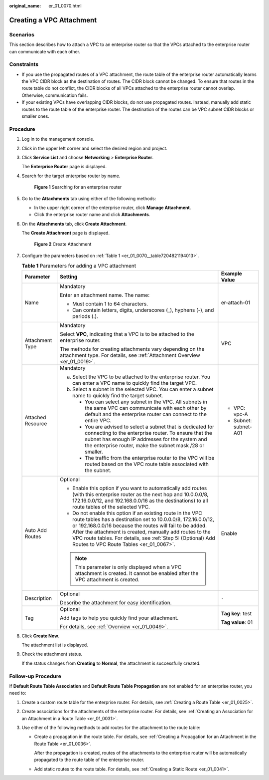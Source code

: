 :original_name: er_01_0070.html

.. _er_01_0070:

Creating a VPC Attachment
=========================

Scenarios
---------

This section describes how to attach a VPC to an enterprise router so that the VPCs attached to the enterprise router can communicate with each other.

Constraints
-----------

-  If you use the propagated routes of a VPC attachment, the route table of the enterprise router automatically learns the VPC CIDR block as the destination of routes. The CIDR block cannot be changed. To ensure that routes in the route table do not conflict, the CIDR blocks of all VPCs attached to the enterprise router cannot overlap. Otherwise, communication fails.
-  If your existing VPCs have overlapping CIDR blocks, do not use propagated routes. Instead, manually add static routes to the route table of the enterprise router. The destination of the routes can be VPC subnet CIDR blocks or smaller ones.

Procedure
---------

#. Log in to the management console.

#. Click |image1| in the upper left corner and select the desired region and project.

#. Click **Service List** and choose **Networking** > **Enterprise Router**.

   The **Enterprise Router** page is displayed.

#. Search for the target enterprise router by name.


   .. figure:: /_static/images/en-us_image_0000001674900098.png
      :alt: **Figure 1** Searching for an enterprise router

      **Figure 1** Searching for an enterprise router

#. Go to the **Attachments** tab using either of the following methods:

   -  In the upper right corner of the enterprise router, click **Manage Attachment**.
   -  Click the enterprise router name and click **Attachments**.

#. On the **Attachments** tab, click **Create Attachment**.

   The **Create Attachment** page is displayed.


   .. figure:: /_static/images/en-us_image_0000001723035633.png
      :alt: **Figure 2** Create Attachment

      **Figure 2** Create Attachment

#. Configure the parameters based on :ref:`Table 1 <er_01_0070__table7204821194013>`.

   .. _er_01_0070__table7204821194013:

   .. table:: **Table 1** Parameters for adding a VPC attachment

      +-----------------------+-----------------------------------------------------------------------------------------------------------------------------------------------------------------------------------------------------------------------------------------------------------------------------------------------------------------------------------------------------------------+-----------------------+
      | Parameter             | Setting                                                                                                                                                                                                                                                                                                                                                         | Example Value         |
      +=======================+=================================================================================================================================================================================================================================================================================================================================================================+=======================+
      | Name                  | Mandatory                                                                                                                                                                                                                                                                                                                                                       | er-attach-01          |
      |                       |                                                                                                                                                                                                                                                                                                                                                                 |                       |
      |                       | Enter an attachment name. The name:                                                                                                                                                                                                                                                                                                                             |                       |
      |                       |                                                                                                                                                                                                                                                                                                                                                                 |                       |
      |                       | -  Must contain 1 to 64 characters.                                                                                                                                                                                                                                                                                                                             |                       |
      |                       | -  Can contain letters, digits, underscores (_), hyphens (-), and periods (.).                                                                                                                                                                                                                                                                                  |                       |
      +-----------------------+-----------------------------------------------------------------------------------------------------------------------------------------------------------------------------------------------------------------------------------------------------------------------------------------------------------------------------------------------------------------+-----------------------+
      | Attachment Type       | Mandatory                                                                                                                                                                                                                                                                                                                                                       | VPC                   |
      |                       |                                                                                                                                                                                                                                                                                                                                                                 |                       |
      |                       | Select **VPC**, indicating that a VPC is to be attached to the enterprise router.                                                                                                                                                                                                                                                                               |                       |
      |                       |                                                                                                                                                                                                                                                                                                                                                                 |                       |
      |                       | The methods for creating attachments vary depending on the attachment type. For details, see :ref:`Attachment Overview <er_01_0019>`.                                                                                                                                                                                                                           |                       |
      +-----------------------+-----------------------------------------------------------------------------------------------------------------------------------------------------------------------------------------------------------------------------------------------------------------------------------------------------------------------------------------------------------------+-----------------------+
      | Attached Resource     | Mandatory                                                                                                                                                                                                                                                                                                                                                       | -  VPC: vpc-A         |
      |                       |                                                                                                                                                                                                                                                                                                                                                                 | -  Subnet: subnet-A01 |
      |                       | a. Select the VPC to be attached to the enterprise router. You can enter a VPC name to quickly find the target VPC.                                                                                                                                                                                                                                             |                       |
      |                       | b. Select a subnet in the selected VPC. You can enter a subnet name to quickly find the target subnet.                                                                                                                                                                                                                                                          |                       |
      |                       |                                                                                                                                                                                                                                                                                                                                                                 |                       |
      |                       |    -  You can select any subnet in the VPC. All subnets in the same VPC can communicate with each other by default and the enterprise router can connect to the entire VPC.                                                                                                                                                                                     |                       |
      |                       |    -  You are advised to select a subnet that is dedicated for connecting to the enterprise router. To ensure that the subnet has enough IP addresses for the system and the enterprise router, make the subnet mask /28 or smaller.                                                                                                                            |                       |
      |                       |    -  The traffic from the enterprise router to the VPC will be routed based on the VPC route table associated with the subnet.                                                                                                                                                                                                                                 |                       |
      +-----------------------+-----------------------------------------------------------------------------------------------------------------------------------------------------------------------------------------------------------------------------------------------------------------------------------------------------------------------------------------------------------------+-----------------------+
      | Auto Add Routes       | Optional                                                                                                                                                                                                                                                                                                                                                        | Enable                |
      |                       |                                                                                                                                                                                                                                                                                                                                                                 |                       |
      |                       | -  Enable this option if you want to automatically add routes (with this enterprise router as the next hop and 10.0.0.0/8, 172.16.0.0/12, and 192.168.0.0/16 as the destinations) to all route tables of the selected VPC.                                                                                                                                      |                       |
      |                       | -  Do not enable this option if an existing route in the VPC route tables has a destination set to 10.0.0.0/8, 172.16.0.0/12, or 192.168.0.0/16 because the routes will fail to be added. After the attachment is created, manually add routes to the VPC route tables. For details, see :ref:`Step 5: (Optional) Add Routes to VPC Route Tables <er_01_0067>`. |                       |
      |                       |                                                                                                                                                                                                                                                                                                                                                                 |                       |
      |                       | .. note::                                                                                                                                                                                                                                                                                                                                                       |                       |
      |                       |                                                                                                                                                                                                                                                                                                                                                                 |                       |
      |                       |    This parameter is only displayed when a VPC attachment is created. It cannot be enabled after the VPC attachment is created.                                                                                                                                                                                                                                 |                       |
      +-----------------------+-----------------------------------------------------------------------------------------------------------------------------------------------------------------------------------------------------------------------------------------------------------------------------------------------------------------------------------------------------------------+-----------------------+
      | Description           | Optional                                                                                                                                                                                                                                                                                                                                                        | ``-``                 |
      |                       |                                                                                                                                                                                                                                                                                                                                                                 |                       |
      |                       | Describe the attachment for easy identification.                                                                                                                                                                                                                                                                                                                |                       |
      +-----------------------+-----------------------------------------------------------------------------------------------------------------------------------------------------------------------------------------------------------------------------------------------------------------------------------------------------------------------------------------------------------------+-----------------------+
      | Tag                   | Optional                                                                                                                                                                                                                                                                                                                                                        | **Tag key**: test     |
      |                       |                                                                                                                                                                                                                                                                                                                                                                 |                       |
      |                       | Add tags to help you quickly find your attachment.                                                                                                                                                                                                                                                                                                              | **Tag value**: 01     |
      |                       |                                                                                                                                                                                                                                                                                                                                                                 |                       |
      |                       | For details, see :ref:`Overview <er_01_0049>`.                                                                                                                                                                                                                                                                                                                  |                       |
      +-----------------------+-----------------------------------------------------------------------------------------------------------------------------------------------------------------------------------------------------------------------------------------------------------------------------------------------------------------------------------------------------------------+-----------------------+

#. Click **Create Now**.

   The attachment list is displayed.

#. Check the attachment status.

   If the status changes from **Creating** to **Normal**, the attachment is successfully created.

.. _er_01_0070__section582517444316:

Follow-up Procedure
-------------------

If **Default Route Table Association** and **Default Route Table Propagation** are not enabled for an enterprise router, you need to:

#. Create a custom route table for the enterprise router. For details, see :ref:`Creating a Route Table <er_01_0025>`.
#. Create associations for the attachments of the enterprise router. For details, see :ref:`Creating an Association for an Attachment in a Route Table <er_01_0031>`.
#. Use either of the following methods to add routes for the attachment to the route table:

   -  Create a propagation in the route table. For details, see :ref:`Creating a Propagation for an Attachment in the Route Table <er_01_0036>`.

      After the propagation is created, routes of the attachments to the enterprise router will be automatically propagated to the route table of the enterprise router.

   -  Add static routes to the route table. For details, see :ref:`Creating a Static Route <er_01_0041>`.

.. |image1| image:: /_static/images/en-us_image_0000001190483836.png
